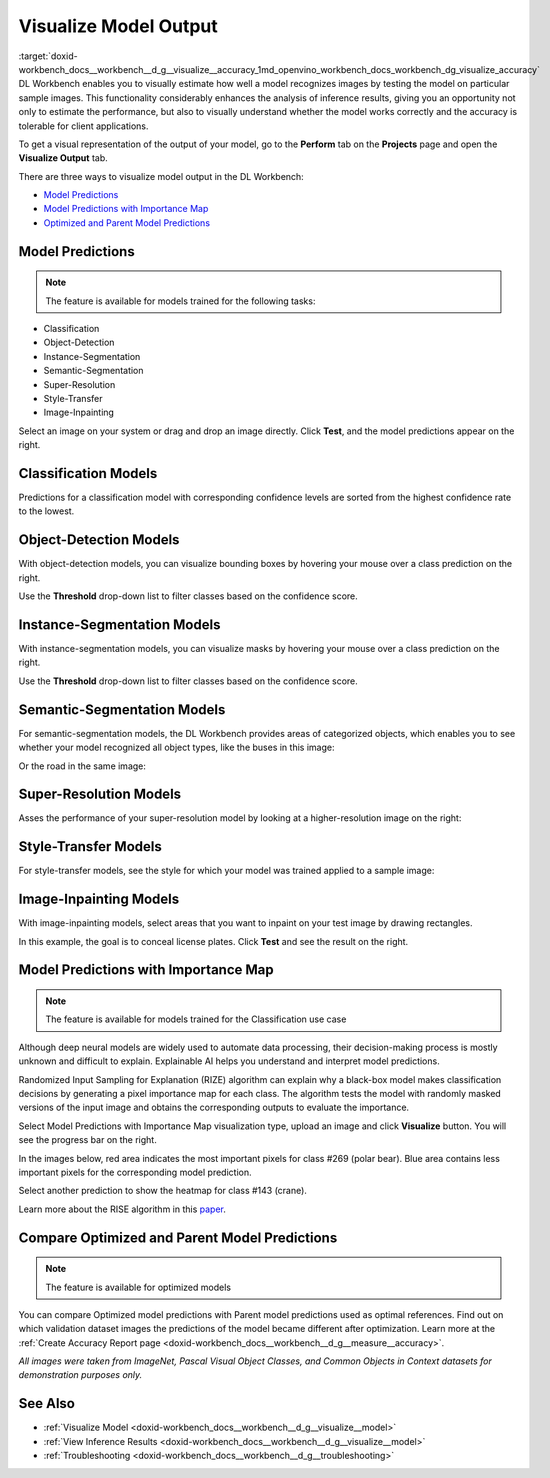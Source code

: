 .. index:: pair: page; Visualize Model Output
.. _doxid-workbench_docs__workbench__d_g__visualize__accuracy:


Visualize Model Output
======================

:target:`doxid-workbench_docs__workbench__d_g__visualize__accuracy_1md_openvino_workbench_docs_workbench_dg_visualize_accuracy` DL Workbench enables you to visually estimate how well a model recognizes images by testing the model on particular sample images. This functionality considerably enhances the analysis of inference results, giving you an opportunity not only to estimate the performance, but also to visually understand whether the model works correctly and the accuracy is tolerable for client applications.

To get a visual representation of the output of your model, go to the **Perform** tab on the **Projects** page and open the **Visualize Output** tab.

.. image:: visualize_tab.png

There are three ways to visualize model output in the DL Workbench:

* `Model Predictions <#model-predictions>`__

* `Model Predictions with Importance Map <#xai>`__

* `Optimized and Parent Model Predictions <#compare-model-predictions>`__

Model Predictions
~~~~~~~~~~~~~~~~~

.. note:: The feature is available for models trained for the following tasks:

* Classification

* Object-Detection

* Instance-Segmentation

* Semantic-Segmentation

* Super-Resolution

* Style-Transfer

* Image-Inpainting

Select an image on your system or drag and drop an image directly. Click **Test**, and the model predictions appear on the right.

Classification Models
~~~~~~~~~~~~~~~~~~~~~

Predictions for a classification model with corresponding confidence levels are sorted from the highest confidence rate to the lowest.

.. image:: test_02.png

Object-Detection Models
~~~~~~~~~~~~~~~~~~~~~~~

With object-detection models, you can visualize bounding boxes by hovering your mouse over a class prediction on the right.

.. image:: test_04.png

Use the **Threshold** drop-down list to filter classes based on the confidence score.

Instance-Segmentation Models
~~~~~~~~~~~~~~~~~~~~~~~~~~~~

With instance-segmentation models, you can visualize masks by hovering your mouse over a class prediction on the right.

.. image:: test_05.png

Use the **Threshold** drop-down list to filter classes based on the confidence score.

Semantic-Segmentation Models
~~~~~~~~~~~~~~~~~~~~~~~~~~~~

For semantic-segmentation models, the DL Workbench provides areas of categorized objects, which enables you to see whether your model recognized all object types, like the buses in this image:

.. image:: test_06.png

Or the road in the same image:

.. image:: test_07.png

Super-Resolution Models
~~~~~~~~~~~~~~~~~~~~~~~

Asses the performance of your super-resolution model by looking at a higher-resolution image on the right:

.. image:: test_08.png

Style-Transfer Models
~~~~~~~~~~~~~~~~~~~~~

For style-transfer models, see the style for which your model was trained applied to a sample image:

.. image:: test_09.png

Image-Inpainting Models
~~~~~~~~~~~~~~~~~~~~~~~

With image-inpainting models, select areas that you want to inpaint on your test image by drawing rectangles.

.. image:: test_12.png

In this example, the goal is to conceal license plates. Click **Test** and see the result on the right.

.. image:: test_10.png

.. _xai:

Model Predictions with Importance Map
~~~~~~~~~~~~~~~~~~~~~~~~~~~~~~~~~~~~~

.. note:: The feature is available for models trained for the Classification use case

Although deep neural models are widely used to automate data processing, their decision-making process is mostly unknown and difficult to explain. Explainable AI helps you understand and interpret model predictions.

Randomized Input Sampling for Explanation (RIZE) algorithm can explain why a black-box model makes classification decisions by generating a pixel importance map for each class. The algorithm tests the model with randomly masked versions of the input image and obtains the corresponding outputs to evaluate the importance.

Select Model Predictions with Importance Map visualization type, upload an image and click **Visualize** button. You will see the progress bar on the right.

.. image:: visualization_rise.png

In the images below, red area indicates the most important pixels for class #269 (polar bear). Blue area contains less important pixels for the corresponding model prediction.

.. image:: polar_bear_detected.png

Select another prediction to show the heatmap for class #143 (crane).

.. image:: crane_detected.png

Learn more about the RISE algorithm in this `paper <https://arxiv.org/pdf/1806.07421.pdf>`__.

Compare Optimized and Parent Model Predictions
~~~~~~~~~~~~~~~~~~~~~~~~~~~~~~~~~~~~~~~~~~~~~~

.. note:: The feature is available for optimized models

You can compare Optimized model predictions with Parent model predictions used as optimal references. Find out on which validation dataset images the predictions of the model became different after optimization. Learn more at the :ref:`Create Accuracy Report page <doxid-workbench_docs__workbench__d_g__measure__accuracy>`.

.. image:: visualize_parent_od.png

*All images were taken from ImageNet, Pascal Visual Object Classes, and Common Objects in Context datasets for demonstration purposes only.*

See Also
~~~~~~~~

* :ref:`Visualize Model <doxid-workbench_docs__workbench__d_g__visualize__model>`

* :ref:`View Inference Results <doxid-workbench_docs__workbench__d_g__visualize__model>`

* :ref:`Troubleshooting <doxid-workbench_docs__workbench__d_g__troubleshooting>`

